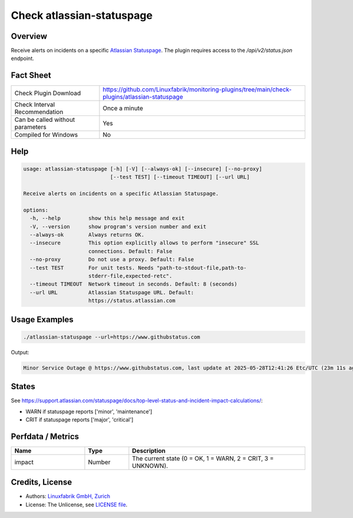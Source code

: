 Check atlassian-statuspage
==========================

Overview
--------

Receive alerts on incidents on a specific `Atlassian Statuspage <https://www.atlassian.com/software/statuspage>`__. The plugin requires access to the `/api/v2/status.json` endpoint.


Fact Sheet
----------

.. csv-table::
    :widths: 30, 70

    "Check Plugin Download",                "https://github.com/Linuxfabrik/monitoring-plugins/tree/main/check-plugins/atlassian-statuspage"
    "Check Interval Recommendation",        "Once a minute"
    "Can be called without parameters",     "Yes"
    "Compiled for Windows",                 "No"


Help
----

.. code-block:: text

    usage: atlassian-statuspage [-h] [-V] [--always-ok] [--insecure] [--no-proxy]
                                [--test TEST] [--timeout TIMEOUT] [--url URL]

    Receive alerts on incidents on a specific Atlassian Statuspage.

    options:
      -h, --help         show this help message and exit
      -V, --version      show program's version number and exit
      --always-ok        Always returns OK.
      --insecure         This option explicitly allows to perform "insecure" SSL
                         connections. Default: False
      --no-proxy         Do not use a proxy. Default: False
      --test TEST        For unit tests. Needs "path-to-stdout-file,path-to-
                         stderr-file,expected-retc".
      --timeout TIMEOUT  Network timeout in seconds. Default: 8 (seconds)
      --url URL          Atlassian Statuspage URL. Default:
                         https://status.atlassian.com


Usage Examples
--------------

.. code-block:: bash

    ./atlassian-statuspage --url=https://www.githubstatus.com

Output:

.. code-block:: text

    Minor Service Outage @ https://www.githubstatus.com, last update at 2025-05-28T12:41:26 Etc/UTC (23m 11s ago)


States
------

See https://support.atlassian.com/statuspage/docs/top-level-status-and-incident-impact-calculations/:

* WARN if statuspage reports ['minor', 'maintenance']
* CRIT if statuspage reports ['major', 'critical']


Perfdata / Metrics
------------------

.. csv-table::
    :widths: 25, 15, 60
    :header-rows: 1

    Name,                                       Type,               Description                                           
    impact,                                     Number,             "The current state (0 = OK, 1 = WARN, 2 = CRIT, 3 = UNKNOWN)."


Credits, License
----------------

* Authors: `Linuxfabrik GmbH, Zurich <https://www.linuxfabrik.ch>`_
* License: The Unlicense, see `LICENSE file <https://unlicense.org/>`_.
